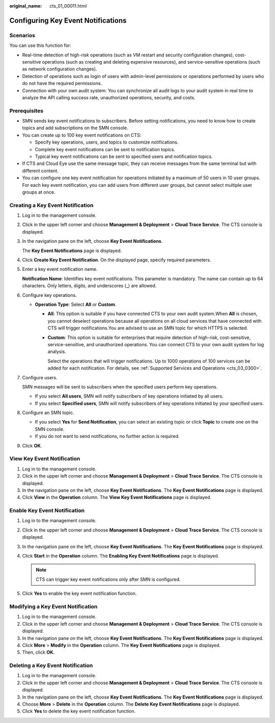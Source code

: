 :original_name: cts_01_00011.html

.. _cts_01_00011:

Configuring Key Event Notifications
===================================

Scenarios
---------

You can use this function for:

-  Real-time detection of high-risk operations (such as VM restart and security configuration changes), cost-sensitive operations (such as creating and deleting expensive resources), and service-sensitive operations (such as network configuration changes).
-  Detection of operations such as login of users with admin-level permissions or operations performed by users who do not have the required permissions.
-  Connection with your own audit system: You can synchronize all audit logs to your audit system in real time to analyze the API calling success rate, unauthorized operations, security, and costs.

Prerequisites
-------------

-  SMN sends key event notifications to subscribers. Before setting notifications, you need to know how to create topics and add subscriptions on the SMN console.
-  You can create up to 100 key event notifications on CTS:

   -  Specify key operations, users, and topics to customize notifications.
   -  Complete key event notifications can be sent to notification topics.
   -  Typical key event notifications can be sent to specified users and notification topics.

-  If CTS and Cloud Eye use the same message topic, they can receive messages from the same terminal but with different content.
-  You can configure one key event notification for operations initiated by a maximum of 50 users in 10 user groups. For each key event notification, you can add users from different user groups, but cannot select multiple user groups at once.

Creating a Key Event Notification
---------------------------------

#. Log in to the management console.

#. Click |image1| in the upper left corner and choose **Management & Deployment** > **Cloud Trace Service**. The CTS console is displayed.

#. In the navigation pane on the left, choose **Key Event Notifications**.

   The **Key Event Notifications** page is displayed.

#. Click **Create Key Event Notification**. On the displayed page, specify required parameters.

#. Enter a key event notification name.

   **Notification Name**: Identifies key event notifications. This parameter is mandatory. The name can contain up to 64 characters. Only letters, digits, and underscores (_) are allowed.

#. Configure key operations.

   -  **Operation Type**: Select **All** or **Custom**.

      -  **All**: This option is suitable if you have connected CTS to your own audit system.When **All** is chosen, you cannot deselect operations because all operations on all cloud services that have connected with CTS will trigger notifications.You are advised to use an SMN topic for which HTTPS is selected.

      -  **Custom**: This option is suitable for enterprises that require detection of high-risk, cost-sensitive, service-sensitive, and unauthorized operations. You can connect CTS to your own audit system for log analysis.

         Select the operations that will trigger notifications. Up to 1000 operations of 100 services can be added for each notification. For details, see :ref:`Supported Services and Operations <cts_03_0300>`.

#. Configure users.

   SMN messages will be sent to subscribers when the specified users perform key operations.

   -  If you select **All users**, SMN will notify subscribers of key operations initiated by all users.
   -  If you select **Specified users**, SMN will notify subscribers of key operations initiated by your specified users.

#. Configure an SMN topic.

   -  If you select **Yes** for **Send Notification**, you can select an existing topic or click **Topic** to create one on the SMN console.
   -  If you do not want to send notifications, no further action is required.

#. Click **OK**.

View Key Event Notification
---------------------------

#. Log in to the management console.
#. Click |image2| in the upper left corner and choose **Management & Deployment** > **Cloud Trace Service**. The CTS console is displayed.
#. In the navigation pane on the left, choose **Key Event Notifications**. The **Key Event Notifications** page is displayed.
#. Click **View** in the **Operation** column. The **View Key Event Notifications** page is displayed.

Enable Key Event Notification
-----------------------------

#. Log in to the management console.
#. Click |image3| in the upper left corner and choose **Management & Deployment** > **Cloud Trace Service**. The CTS console is displayed.
#. In the navigation pane on the left, choose **Key Event Notifications**. The **Key Event Notifications** page is displayed.
#. Click **Start** in the **Operation** column. The **Enabling Key Event Notifications** page is displayed.

   .. note::

      CTS can trigger key event notifications only after SMN is configured.

#. Click **Yes** to enable the key event notification function.

Modifying a Key Event Notification
----------------------------------

#. Log in to the management console.
#. Click |image4| in the upper left corner and choose **Management & Deployment** > **Cloud Trace Service**. The CTS console is displayed.
#. In the navigation pane on the left, choose **Key Event Notifications**. The **Key Event Notifications** page is displayed.
#. Click **More** > **Modify** in the **Operation** column. The **Key Event Notifications** page is displayed.
#. Then, click **OK**.

Deleting a Key Event Notification
---------------------------------

#. Log in to the management console.
#. Click |image5| in the upper left corner and choose **Management & Deployment** > **Cloud Trace Service**. The CTS console is displayed.
#. In the navigation pane on the left, choose **Key Event Notifications**. The **Key Event Notifications** page is displayed.
#. Choose **More** > **Delete** in the **Operation** column. The **Delete Key Event Notifications** page is displayed.
#. Click **Yes** to delete the key event notification function.

.. |image1| image:: /_static/images/en-us_image_0000001186930850.png
.. |image2| image:: /_static/images/en-us_image_0000001417288029.png
.. |image3| image:: /_static/images/en-us_image_0000001366607830.png
.. |image4| image:: /_static/images/en-us_image_0000001366287882.png
.. |image5| image:: /_static/images/en-us_image_0000001417089185.png
